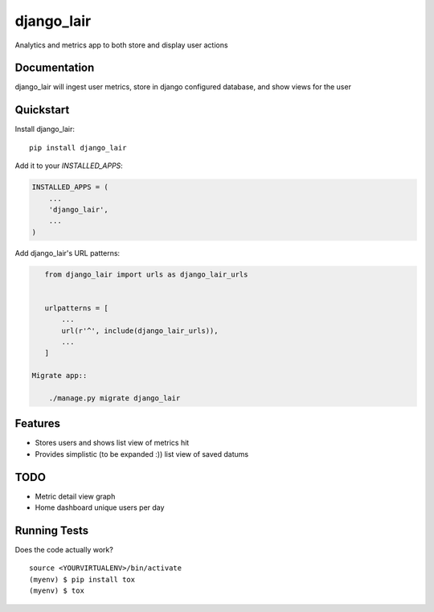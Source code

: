 =============================
django_lair
=============================

.. image:: https://badge.fury.io/py/django_lair.png
    :target: https://badge.fury.io/py/django_lair

.. image:: https://travis-ci.org/narfman0/django_lair.png?branch=master
    :target: https://travis-ci.org/narfman0/django_lair

Analytics and metrics app to both store and display user actions

Documentation
-------------

django_lair will ingest user metrics, store in django configured database,
and show views for the user

Quickstart
----------

Install django_lair::

    pip install django_lair

Add it to your `INSTALLED_APPS`:

.. code-block:: python

    INSTALLED_APPS = (
        ...
        'django_lair',
        ...
    )

Add django_lair's URL patterns:

.. code-block:: python

    from django_lair import urls as django_lair_urls


    urlpatterns = [
        ...
        url(r'^', include(django_lair_urls)),
        ...
    ]

 Migrate app::

     ./manage.py migrate django_lair

Features
--------

* Stores users and shows list view of metrics hit
* Provides simplistic (to be expanded :)) list view of saved datums

TODO
----

* Metric detail view graph
* Home dashboard unique users per day

Running Tests
-------------

Does the code actually work?

::

    source <YOURVIRTUALENV>/bin/activate
    (myenv) $ pip install tox
    (myenv) $ tox
